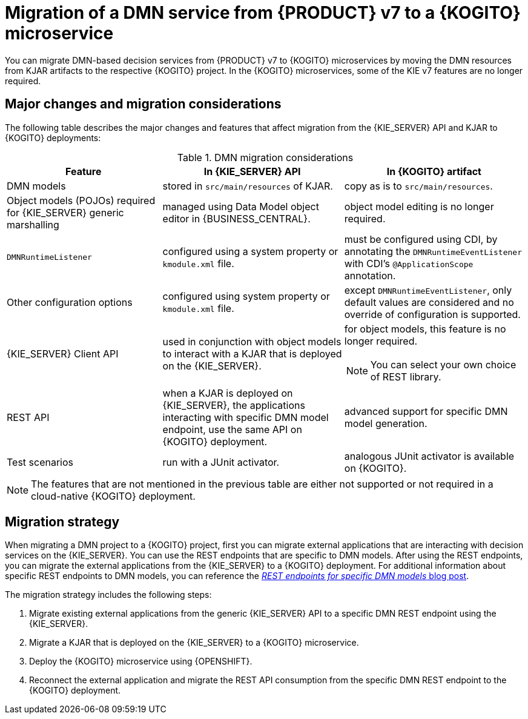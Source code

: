 [id="con-migrate-dmn-to-kogito-overview_{context}"]
= Migration of a DMN service from {PRODUCT} v7 to a {KOGITO} microservice

[role="_abstract"]
You can migrate DMN-based decision services from {PRODUCT} v7 to {KOGITO} microservices by moving the DMN resources from KJAR artifacts to the respective {KOGITO} project. In the {KOGITO} microservices, some of the KIE v7 features are no longer required.


[id="ref-migrate-dmn-to-kogito-considerations_{context}"]
== Major changes and migration considerations

The following table describes the major changes and features that affect migration from the {KIE_SERVER} API and KJAR to {KOGITO} deployments:

.DMN migration considerations
[cols="30%,35%,35%" options="header"]
|===
|Feature
|In {KIE_SERVER} API
|In {KOGITO} artifact

|DMN models
|stored in `src/main/resources` of KJAR.
|copy as is to `src/main/resources`.

|Object models (POJOs) required for {KIE_SERVER} generic marshalling
|managed using Data Model object editor in {BUSINESS_CENTRAL}.
|object model editing is no longer required.

|`DMNRuntimeListener`
|configured using a system property or `kmodule.xml` file.
|must be configured using CDI, by annotating the `DMNRuntimeEventListener` with CDI’s `@ApplicationScope` annotation.

|Other configuration options
|configured using system property or `kmodule.xml` file.
|except `DMNRuntimeEventListener`, only default values are considered and no override of configuration is supported.

|{KIE_SERVER} Client API
|used in conjunction with object models to interact with a KJAR that is deployed on the {KIE_SERVER}.
a|for object models, this feature is no longer required.

NOTE: You can select your own choice of REST library.

|REST API
|when a KJAR is deployed on {KIE_SERVER}, the applications interacting with specific DMN model endpoint, use the same API on {KOGITO} deployment.
|advanced support for specific DMN model generation.

|Test scenarios
|run with a JUnit activator.
|analogous JUnit activator is available on {KOGITO}.

|===

NOTE: The features that are not mentioned in the previous table are either not supported or not required in a cloud-native {KOGITO} deployment.

[id="con-migration-dmn-strategy_{context}"]
== Migration strategy

[role="_abstract"]
When migrating a DMN project to a {KOGITO} project, first you can migrate external applications that are interacting with decision services on the {KIE_SERVER}. You can use the REST endpoints that are specific to DMN models. After using the REST endpoints, you can migrate the external applications from the {KIE_SERVER} to a {KOGITO} deployment. For additional information about specific REST endpoints to DMN models, you can reference the https://blog.kie.org/2021/03/new-model-specific-dmn-kie-server-endpoints.html[_REST endpoints for specific DMN models_ blog post].

The migration strategy includes the following steps:

. Migrate existing external applications from the generic {KIE_SERVER} API to a specific DMN REST endpoint using the {KIE_SERVER}.
. Migrate a KJAR that is deployed on the {KIE_SERVER} to a {KOGITO} microservice.
. Deploy the {KOGITO} microservice using {OPENSHIFT}.
. Reconnect the external application and migrate the REST API consumption from the specific DMN REST endpoint to the {KOGITO} deployment.
